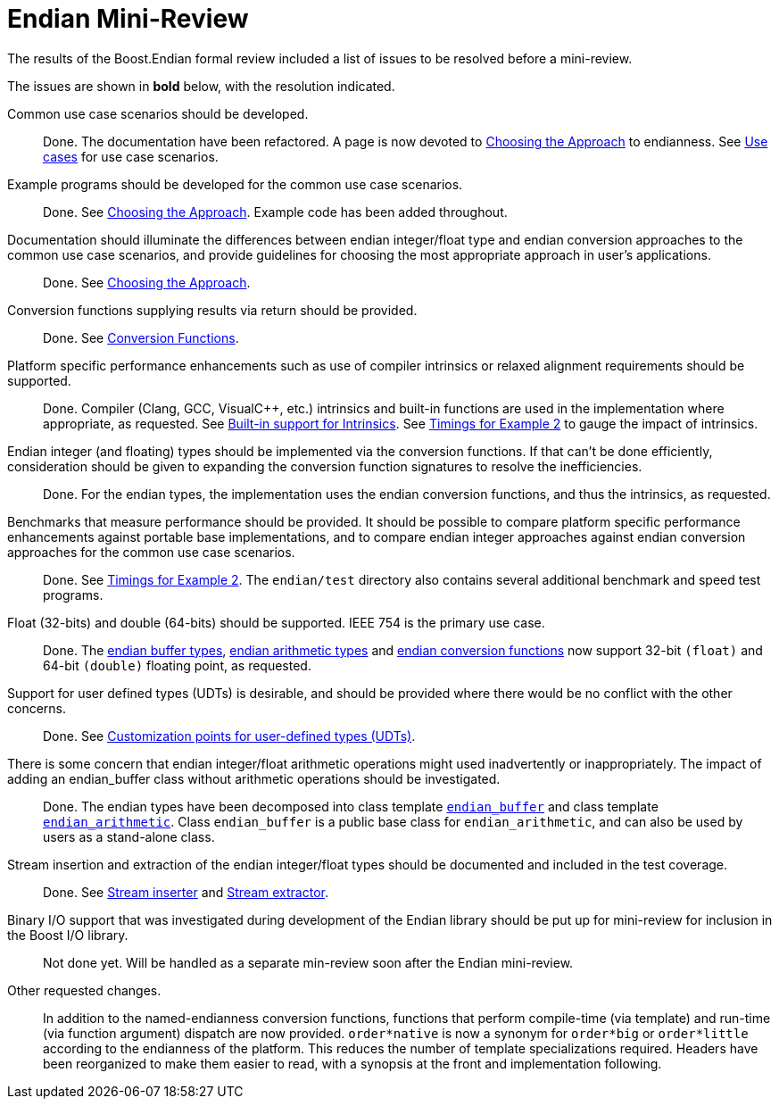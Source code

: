 ////
Copyright 2011-2016 Beman Dawes

Distributed under the Boost Software License, Version 1.0.
(http://www.boost.org/LICENSE_1_0.txt)
////

[#appendix_mini_review_topics]
[appendix]
# Endian Mini-Review

The results of the Boost.Endian formal review included a list of issues to be
resolved before a mini-review.

The issues are shown in *bold* below, with the resolution indicated.

Common use case scenarios should be developed.::
Done. The documentation have been refactored. A page is now devoted to
<<choosing,Choosing the Approach>> to endianness. See
<<choosing_use_cases,Use cases>> for use case scenarios.

Example programs should be developed for the common use case scenarios.::
Done. See <<choosing,Choosing the Approach>>. Example code has been added
throughout.

Documentation should illuminate the differences between endian integer/float type and endian conversion approaches to the common use case scenarios, and provide guidelines for choosing the most appropriate approach in user's applications.::
Done. See <<choosing,Choosing the Approach>>.

Conversion functions supplying results via return should be provided.::
Done. See <<conversion,Conversion Functions>>.

Platform specific performance enhancements such as use of compiler intrinsics or relaxed alignment requirements should be supported.::
Done. Compiler (Clang, GCC, Visual{cpp}, etc.) intrinsics and built-in
functions are used in the implementation where appropriate, as requested. See
<<overview_intrinsic,Built-in support for Intrinsics>>. See
<<overview_timings,Timings for Example 2>> to gauge the impact of intrinsics.

Endian integer (and floating) types should be implemented via the conversion functions. If that can't be done efficiently, consideration should be given to expanding the conversion function signatures to  resolve the inefficiencies.::
Done. For the endian types, the implementation uses the endian conversion
functions, and thus the intrinsics, as requested.

Benchmarks that measure performance should be provided. It should be possible to compare platform specific performance enhancements against portable base implementations, and to compare endian integer approaches against endian conversion approaches for the common use case scenarios.::
Done. See <<overview_timings,Timings for Example 2>>. The `endian/test`
directory  also contains several additional benchmark and speed test programs.

Float (32-bits) and double (64-bits) should be supported. IEEE 754 is the primary use case.::
Done. The <<buffers,endian buffer types>>,
<<arithmetic,endian arithmetic types>> and
<<conversion,endian conversion functions>> now support 32-bit `(float)`
and 64-bit `(double)` floating point, as requested.

Support for user defined types (UDTs) is desirable, and should be provided where there would be no conflict with the other concerns.::
Done. See <<conversion_customization,Customization points for user-defined
types (UDTs)>>.

There is some concern that endian integer/float arithmetic operations might used inadvertently or inappropriately. The impact of adding an endian_buffer class without arithmetic operations should be investigated.::
Done. The endian types have been decomposed into class template
`<<buffers,endian_buffer>>` and class template
`<<arithmetic,endian_arithmetic>>`. Class `endian_buffer` is a public base
class for `endian_arithmetic`, and can also be used by users as a stand-alone
class.

Stream insertion and extraction of the endian integer/float types should be documented and included in the test coverage.::
Done. See <<buffers_stream_inserter,Stream inserter>> and
<<buffers_stream_extractor,Stream extractor>>.

Binary I/O support that was investigated during development of the Endian library should be put up for mini-review for inclusion in the Boost I/O library.::
Not done yet. Will be handled as a separate min-review soon after the Endian
mini-review.

Other requested changes.::
 In addition to the named-endianness conversion functions, functions that
perform compile-time (via template) and run-time (via function argument)
dispatch are now provided.
 `order*native` is now a synonym for `order*big` or `order*little` according
to the endianness of the platform. This reduces the number of template
specializations required.
 Headers have been reorganized to make them easier to read, with a synopsis
at the front and implementation following.
